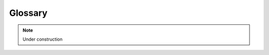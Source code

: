 .. _glossary:

Glossary
########

.. note::

    Under construction

.. glossary::
    :sorted:

    .. pipeline
    ..    Succession of chosen tools to process and analyze sequence data
